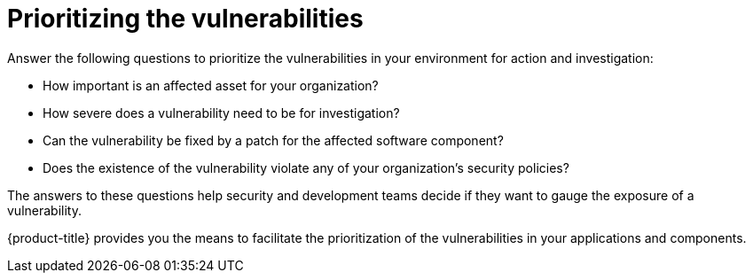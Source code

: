 // Module included in the following assemblies:
//
// * operating/manage-vulnerabilities.adoc

:_mod-docs-content-type: CONCEPT
[id="vulnerability-management-prioritizing_{context}"]
= Prioritizing the vulnerabilities

[role="_abstract"]

Answer the following questions to prioritize the vulnerabilities in your environment for action and investigation:

* How important is an affected asset for your organization?
* How severe does a vulnerability need to be for investigation?
* Can the vulnerability be fixed by a patch for the affected software component?
* Does the existence of the vulnerability violate any of your organization's security policies?

The answers to these questions help security and development teams decide if they want to gauge the exposure of a vulnerability.

{product-title} provides you the means to facilitate the prioritization of the vulnerabilities in your applications and components.
